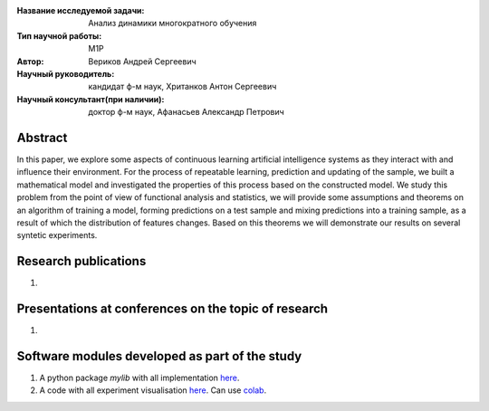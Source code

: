 |test| |codecov| |docs|

.. |test| image:: https://github.com/intsystems/ProjectTemplate/workflows/test/badge.svg
    :target: https://github.com/intsystems/ProjectTemplate/tree/master
    :alt: Test status
    
.. |codecov| image:: https://img.shields.io/codecov/c/github/intsystems/ProjectTemplate/master
    :target: https://app.codecov.io/gh/intsystems/ProjectTemplate
    :alt: Test coverage
    
.. |docs| image:: https://github.com/intsystems/ProjectTemplate/workflows/docs/badge.svg
    :target: https://intsystems.github.io/ProjectTemplate/
    :alt: Docs status


.. class:: center

    :Название исследуемой задачи: Анализ динамики многократного обучения
    :Тип научной работы: M1P
    :Автор: Вериков Андрей Сергеевич
    :Научный руководитель: кандидат ф-м наук, Хританков Антон Сергеевич
    :Научный консультант(при наличии): доктор ф-м наук, Афанасьев Александр Петрович

Abstract
========

In this paper, we explore some aspects of continuous learning artificial intelligence systems as they interact with and influence their environment. For the process of repeatable learning, prediction and updating of the sample, we built a mathematical model and investigated the properties of this process based on the constructed model. We study this problem from the point of view of functional analysis and statistics, we will provide some assumptions and theorems on an algorithm of training a model, forming predictions on a test sample and mixing predictions into a training sample, as a result of which the distribution of features changes. Based on this theorems we will demonstrate our results on several syntetic experiments.

Research publications
===============================
1. 

Presentations at conferences on the topic of research
================================================
1. 

Software modules developed as part of the study
======================================================
1. A python package *mylib* with all implementation `here <https://github.com/intsystems/ProjectTemplate/tree/master/src>`_.
2. A code with all experiment visualisation `here <https://github.comintsystems/ProjectTemplate/blob/master/code/main.ipynb>`_. Can use `colab <http://colab.research.google.com/github/intsystems/ProjectTemplate/blob/master/code/main.ipynb>`_.
